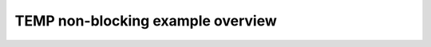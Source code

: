 TEMP non-blocking example overview
==================================

.. doxygenpage:: temp_non_blocking
    :content-only:
